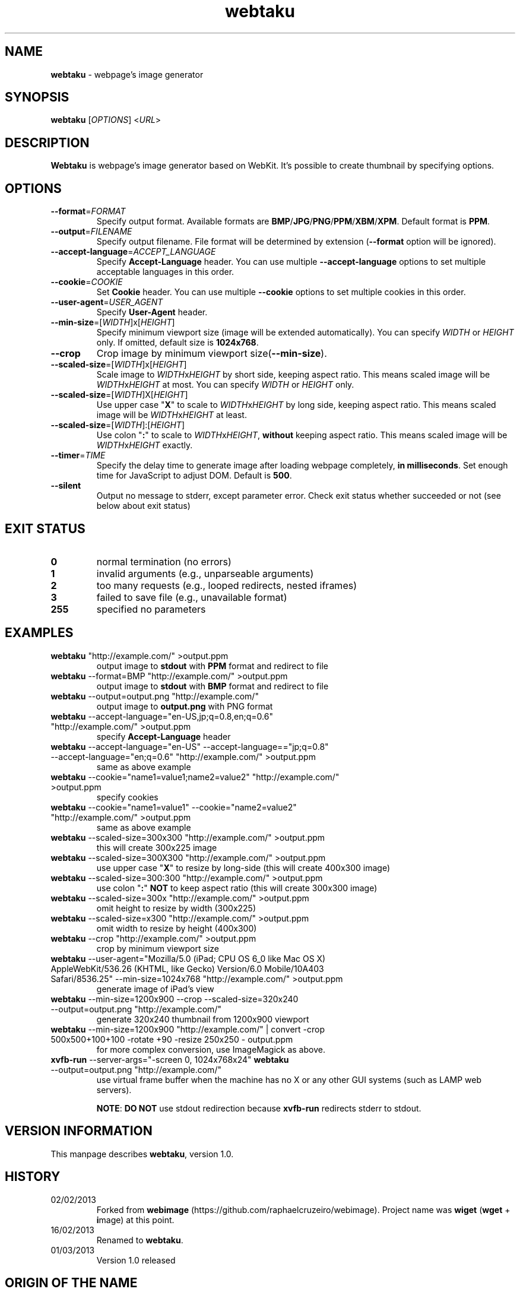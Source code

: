 .TH webtaku 1 "01/03/2013" "shimataro" "Utility"


.\"========================================
.SH NAME
\fBwebtaku\fR \- webpage's image generator


.\"========================================
.SH SYNOPSIS
\fBwebtaku\fR [\fIOPTIONS\fR] <\fIURL\fR>


.\"========================================
.SH DESCRIPTION
\fBWebtaku\fR is webpage's image generator based on WebKit.
It's possible to create thumbnail by specifying options.


.\"========================================
.SH OPTIONS
.TP
\fB\-\-format\fR=\fIFORMAT\fR
Specify output format.
Available formats are \fBBMP\fR/\fBJPG\fR/\fBPNG\fR/\fBPPM\fR/\fBXBM\fR/\fBXPM\fR.
Default format is \fBPPM\fR.

.TP
\fB\-\-output\fR=\fIFILENAME\fR
Specify output filename.
File format will be determined by extension (\fB\-\-format\fR option will be ignored).

.TP
\fB\-\-accept\-language\fR=\fIACCEPT_LANGUAGE\fR
Specify \fBAccept\-Language\fR header.
You can use multiple \fB\-\-accept\-language\fR options to set multiple acceptable languages in this order.

.TP
\fB\-\-cookie\fR=\fICOOKIE\fR
Set \fBCookie\fR header.
You can use multiple \fB\-\-cookie\fR options to set multiple cookies in this order.

.TP
\fB\-\-user\-agent\fR=\fIUSER_AGENT\fR
Specify \fBUser\-Agent\fR header.

.TP
\fB\-\-min\-size\fR=[\fIWIDTH\fR]x[\fIHEIGHT\fR]
Specify minimum viewport size (image will be extended automatically).
You can specify \fIWIDTH\fR or \fIHEIGHT\fR only.
If omitted, default size is \fB1024x768\fR.

.TP
\fB\-\-crop\fR
Crop image by minimum viewport size(\fB\-\-min\-size\fR).

.TP
\fB\-\-scaled\-size\fR=[\fIWIDTH\fR]x[\fIHEIGHT\fR]
Scale image to \fIWIDTH\fRx\fIHEIGHT\fR by short side, keeping aspect ratio.
This means scaled image will be \fIWIDTH\fRx\fIHEIGHT\fR at most.
You can specify \fIWIDTH\fR or \fIHEIGHT\fR only.

.TP
\fB\-\-scaled\-size\fR=[\fIWIDTH\fR]X[\fIHEIGHT\fR]
Use upper case "\fBX\fR" to scale to \fIWIDTH\fRx\fIHEIGHT\fR by long side, keeping aspect ratio.
This means scaled image will be \fIWIDTH\fRx\fIHEIGHT\fR at least.

.TP
\fB\-\-scaled\-size\fR=[\fIWIDTH\fR]:[\fIHEIGHT\fR]
Use colon "\fB:\fR" to scale to \fIWIDTH\fRx\fIHEIGHT\fR, \fBwithout\fR keeping aspect ratio.
This means scaled image will be \fIWIDTH\fRx\fIHEIGHT\fR exactly.

.TP
\fB\-\-timer\fR=\fITIME\fR
Specify the delay time to generate image after loading webpage completely, \fBin milliseconds\fR.
Set enough time for JavaScript to adjust DOM.
Default is \fB500\fR.

.TP
\fB\-\-silent\fR
Output no message to stderr, except parameter error.
Check exit status whether succeeded or not
(see below about exit status)


.\"========================================
.SH EXIT STATUS
.TP
\fB0\fR
normal termination
(no errors)

.TP
\fB1\fR
invalid arguments
(e.g., unparseable arguments)

.TP
\fB2\fR
too many requests
(e.g., looped redirects, nested iframes)

.TP
\fB3\fR
failed to save file
(e.g., unavailable format)

.TP
\fB255\fR
specified no parameters


.\"========================================
.SH EXAMPLES
.TP
\fBwebtaku\fR "http://example.com/" >output.ppm
output image to \fBstdout\fR with \fBPPM\fR format and redirect to file

.TP
\fBwebtaku\fR \-\-format=BMP "http://example.com/" >output.ppm
output image to \fBstdout\fR with \fBBMP\fR format and redirect to file

.TP
\fBwebtaku\fR \-\-output=output.png "http://example.com/"
output image to \fBoutput.png\fR with PNG format

.TP
\fBwebtaku\fR \-\-accept\-language="en\-US,jp;q=0.8,en;q=0.6" "http://example.com/" >output.ppm
specify \fBAccept\-Language\fR header

.TP
\fBwebtaku\fR \-\-accept\-language="en\-US" \-\-accept\-language=="jp;q=0.8" \-\-accept\-language="en;q=0.6" "http://example.com/" >output.ppm
same as above example

.TP
\fBwebtaku\fR \-\-cookie="name1=value1;name2=value2" "http://example.com/" >output.ppm
specify cookies

.TP
\fBwebtaku\fR \-\-cookie="name1=value1" \-\-cookie="name2=value2" "http://example.com/" >output.ppm
same as above example

.TP
\fBwebtaku\fR \-\-scaled\-size=300x300 "http://example.com/" >output.ppm
this will create 300x225 image

.TP
\fBwebtaku\fR \-\-scaled\-size=300X300 "http://example.com/" >output.ppm
use upper case "\fBX\fR" to resize by long\-side (this will create 400x300 image)

.TP
\fBwebtaku\fR \-\-scaled\-size=300:300 "http://example.com/" >output.ppm
use colon "\fB:\fR" \fBNOT\fR to keep aspect ratio (this will create 300x300 image)

.TP
\fBwebtaku\fR \-\-scaled\-size=300x "http://example.com/" >output.ppm
omit height to resize by width (300x225)

.TP
\fBwebtaku\fR \-\-scaled\-size=x300 "http://example.com/" >output.ppm
omit width to resize by height (400x300)

.TP
\fBwebtaku\fR \-\-crop "http://example.com/" >output.ppm
crop by minimum viewport size

.TP
\fBwebtaku\fR \-\-user\-agent="Mozilla/5.0 (iPad; CPU OS 6_0 like Mac OS X) AppleWebKit/536.26 (KHTML, like Gecko) Version/6.0 Mobile/10A403 Safari/8536.25" \-\-min\-size=1024x768 "http://example.com/" >output.ppm
generate image of iPad's view

.TP
\fBwebtaku\fR \-\-min\-size=1200x900 \-\-crop \-\-scaled\-size=320x240 \-\-output=output.png "http://example.com/"
generate 320x240 thumbnail from 1200x900 viewport

.TP
\fBwebtaku\fR \-\-min\-size=1200x900 "http://example.com/" | convert \-crop 500x500+100+100 \-rotate +90 \-resize 250x250 \- output.ppm
for more complex conversion, use ImageMagick as above.

.TP
\fBxvfb\-run\fR \-\-server\-args="\-screen 0, 1024x768x24" \fBwebtaku\fR \-\-output=output.png "http://example.com/"
use virtual frame buffer when the machine has no X or any other GUI systems (such as LAMP web servers).

\fBNOTE\fR:
\fBDO NOT\fR use stdout redirection because \fBxvfb\-run\fR redirects stderr to stdout.


.\"========================================
.SH VERSION INFORMATION
This manpage describes \fBwebtaku\fR, version 1.0.


.\"========================================
.SH HISTORY
.TP
02/02/2013
Forked from \fBwebimage\fR (https://github.com/raphaelcruzeiro/webimage).
Project name was \fBwiget\fR (\fBwget\fR + \fBi\fRmage) at this point.

.TP
16/02/2013
Renamed to \fBwebtaku\fR.

.TP
01/03/2013
Version 1.0 released


.\"========================================
.SH ORIGIN OF THE NAME
The name of \fBwebtaku\fR comes from "\fBweb\fR" + "gyo\fBtaku\fR".
"Gyotaku" is Japanese word, which means to print a form of fish to a paper.
For more information about gyotaku, visit Wikipedia :)


.\"========================================
.SH PROJECT PAGE
visit \fBwebtaku\fR's project page: https://github.com/shimataro/webtaku
